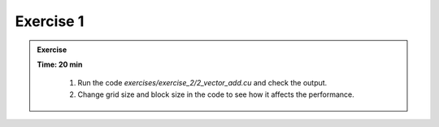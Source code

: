 Exercise 1
================

.. admonition:: Exercise
   :class: todo

   **Time: 20 min**

      1. Run the code `exercises/exercise_2/2_vector_add.cu` and check the output.
      2. Change grid size and block size in the code to see how it affects the performance.
